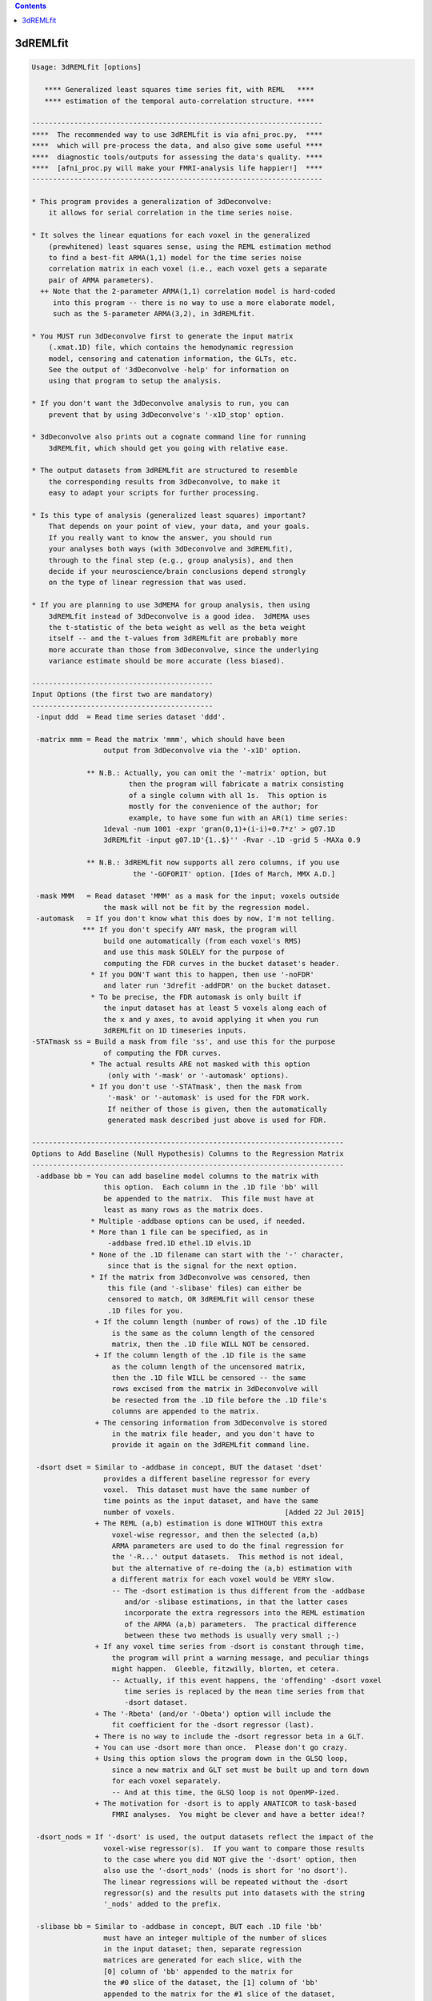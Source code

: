 .. contents:: 
    :depth: 4 

*********
3dREMLfit
*********

.. code-block:: none

    Usage: 3dREMLfit [options]
    
       **** Generalized least squares time series fit, with REML   ****
       **** estimation of the temporal auto-correlation structure. ****
    
    ---------------------------------------------------------------------
    ****  The recommended way to use 3dREMLfit is via afni_proc.py,  ****
    ****  which will pre-process the data, and also give some useful ****
    ****  diagnostic tools/outputs for assessing the data's quality. ****
    ****  [afni_proc.py will make your FMRI-analysis life happier!]  ****
    ---------------------------------------------------------------------
    
    * This program provides a generalization of 3dDeconvolve:
        it allows for serial correlation in the time series noise.
    
    * It solves the linear equations for each voxel in the generalized
        (prewhitened) least squares sense, using the REML estimation method
        to find a best-fit ARMA(1,1) model for the time series noise
        correlation matrix in each voxel (i.e., each voxel gets a separate
        pair of ARMA parameters).
      ++ Note that the 2-parameter ARMA(1,1) correlation model is hard-coded
         into this program -- there is no way to use a more elaborate model,
         such as the 5-parameter ARMA(3,2), in 3dREMLfit.
    
    * You MUST run 3dDeconvolve first to generate the input matrix
        (.xmat.1D) file, which contains the hemodynamic regression
        model, censoring and catenation information, the GLTs, etc.
        See the output of '3dDeconvolve -help' for information on
        using that program to setup the analysis.
    
    * If you don't want the 3dDeconvolve analysis to run, you can
        prevent that by using 3dDeconvolve's '-x1D_stop' option.
    
    * 3dDeconvolve also prints out a cognate command line for running
        3dREMLfit, which should get you going with relative ease.
    
    * The output datasets from 3dREMLfit are structured to resemble
        the corresponding results from 3dDeconvolve, to make it
        easy to adapt your scripts for further processing.
    
    * Is this type of analysis (generalized least squares) important?
        That depends on your point of view, your data, and your goals.
        If you really want to know the answer, you should run
        your analyses both ways (with 3dDeconvolve and 3dREMLfit),
        through to the final step (e.g., group analysis), and then
        decide if your neuroscience/brain conclusions depend strongly
        on the type of linear regression that was used.
    
    * If you are planning to use 3dMEMA for group analysis, then using
        3dREMLfit instead of 3dDeconvolve is a good idea.  3dMEMA uses
        the t-statistic of the beta weight as well as the beta weight
        itself -- and the t-values from 3dREMLfit are probably more
        more accurate than those from 3dDeconvolve, since the underlying
        variance estimate should be more accurate (less biased).
    
    -------------------------------------------
    Input Options (the first two are mandatory)
    -------------------------------------------
     -input ddd  = Read time series dataset 'ddd'.
    
     -matrix mmm = Read the matrix 'mmm', which should have been
                     output from 3dDeconvolve via the '-x1D' option.
    
                 ** N.B.: Actually, you can omit the '-matrix' option, but
                           then the program will fabricate a matrix consisting
                           of a single column with all 1s.  This option is
                           mostly for the convenience of the author; for
                           example, to have some fun with an AR(1) time series:
                     1deval -num 1001 -expr 'gran(0,1)+(i-i)+0.7*z' > g07.1D
                     3dREMLfit -input g07.1D'{1..$}'' -Rvar -.1D -grid 5 -MAXa 0.9
    
                 ** N.B.: 3dREMLfit now supports all zero columns, if you use
                            the '-GOFORIT' option. [Ides of March, MMX A.D.]
    
     -mask MMM   = Read dataset 'MMM' as a mask for the input; voxels outside
                     the mask will not be fit by the regression model.
     -automask   = If you don't know what this does by now, I'm not telling.
                *** If you don't specify ANY mask, the program will
                     build one automatically (from each voxel's RMS)
                     and use this mask SOLELY for the purpose of
                     computing the FDR curves in the bucket dataset's header.
                  * If you DON'T want this to happen, then use '-noFDR'
                     and later run '3drefit -addFDR' on the bucket dataset.
                  * To be precise, the FDR automask is only built if
                     the input dataset has at least 5 voxels along each of
                     the x and y axes, to avoid applying it when you run
                     3dREMLfit on 1D timeseries inputs.
    -STATmask ss = Build a mask from file 'ss', and use this for the purpose
                     of computing the FDR curves.
                  * The actual results ARE not masked with this option
                      (only with '-mask' or '-automask' options).
                  * If you don't use '-STATmask', then the mask from
                      '-mask' or '-automask' is used for the FDR work.
                      If neither of those is given, then the automatically
                      generated mask described just above is used for FDR.
    
    --------------------------------------------------------------------------
    Options to Add Baseline (Null Hypothesis) Columns to the Regression Matrix
    --------------------------------------------------------------------------
     -addbase bb = You can add baseline model columns to the matrix with
                     this option.  Each column in the .1D file 'bb' will
                     be appended to the matrix.  This file must have at
                     least as many rows as the matrix does.
                  * Multiple -addbase options can be used, if needed.
                  * More than 1 file can be specified, as in
                      -addbase fred.1D ethel.1D elvis.1D
                  * None of the .1D filename can start with the '-' character,
                      since that is the signal for the next option.
                  * If the matrix from 3dDeconvolve was censored, then
                      this file (and '-slibase' files) can either be
                      censored to match, OR 3dREMLfit will censor these
                      .1D files for you.
                   + If the column length (number of rows) of the .1D file
                       is the same as the column length of the censored
                       matrix, then the .1D file WILL NOT be censored.
                   + If the column length of the .1D file is the same
                       as the column length of the uncensored matrix,
                       then the .1D file WILL be censored -- the same
                       rows excised from the matrix in 3dDeconvolve will
                       be resected from the .1D file before the .1D file's
                       columns are appended to the matrix.
                   + The censoring information from 3dDeconvolve is stored
                       in the matrix file header, and you don't have to
                       provide it again on the 3dREMLfit command line.
    
     -dsort dset = Similar to -addbase in concept, BUT the dataset 'dset'
                     provides a different baseline regressor for every
                     voxel.  This dataset must have the same number of
                     time points as the input dataset, and have the same
                     number of voxels.                          [Added 22 Jul 2015]
                   + The REML (a,b) estimation is done WITHOUT this extra
                       voxel-wise regressor, and then the selected (a,b)
                       ARMA parameters are used to do the final regression for
                       the '-R...' output datasets.  This method is not ideal,
                       but the alternative of re-doing the (a,b) estimation with
                       a different matrix for each voxel would be VERY slow.
                       -- The -dsort estimation is thus different from the -addbase
                          and/or -slibase estimations, in that the latter cases
                          incorporate the extra regressors into the REML estimation
                          of the ARMA (a,b) parameters.  The practical difference
                          between these two methods is usually very small ;-)
                   + If any voxel time series from -dsort is constant through time,
                       the program will print a warning message, and peculiar things
                       might happen.  Gleeble, fitzwilly, blorten, et cetera.
                       -- Actually, if this event happens, the 'offending' -dsort voxel
                          time series is replaced by the mean time series from that
                          -dsort dataset.
                   + The '-Rbeta' (and/or '-Obeta') option will include the
                       fit coefficient for the -dsort regressor (last).
                   + There is no way to include the -dsort regressor beta in a GLT.
                   + You can use -dsort more than once.  Please don't go crazy.
                   + Using this option slows the program down in the GLSQ loop,
                       since a new matrix and GLT set must be built up and torn down
                       for each voxel separately.
                       -- And at this time, the GLSQ loop is not OpenMP-ized.
                   + The motivation for -dsort is to apply ANATICOR to task-based
                       FMRI analyses.  You might be clever and have a better idea!?
    
     -dsort_nods = If '-dsort' is used, the output datasets reflect the impact of the
                     voxel-wise regressor(s).  If you want to compare those results
                     to the case where you did NOT give the '-dsort' option, then
                     also use the '-dsort_nods' (nods is short for 'no dsort').
                     The linear regressions will be repeated without the -dsort
                     regressor(s) and the results put into datasets with the string
                     '_nods' added to the prefix.
    
     -slibase bb = Similar to -addbase in concept, BUT each .1D file 'bb'
                     must have an integer multiple of the number of slices
                     in the input dataset; then, separate regression
                     matrices are generated for each slice, with the
                     [0] column of 'bb' appended to the matrix for
                     the #0 slice of the dataset, the [1] column of 'bb'
                     appended to the matrix for the #1 slice of the dataset,
                     and so on.  For example, if the dataset has 3 slices
                     and file 'bb' has 6 columns, then the order of use is
                         bb[0] --> slice #0 matrix
                         bb[1] --> slice #1 matrix
                         bb[2] --> slice #2 matrix
                         bb[3] --> slice #0 matrix
                         bb[4] --> slice #1 matrix
                         bb[5] --> slice #2 matrix
    
                 ** If this order is not correct, consider -slibase_sm.
    
                  * Intended to help model physiological noise in FMRI,
                     or other effects you want to regress out that might
                     change significantly in the inter-slice time intervals.
                  * Slices are the 3rd dimension in the dataset storage
                     order -- 3dinfo can tell you what that direction is:
                       Data Axes Orientation:
                         first  (x) = Right-to-Left
                         second (y) = Anterior-to-Posterior
                         third  (z) = Inferior-to-Superior   [-orient RAI]
                     In the above example, the slice direction is from
                     Inferior to Superior, so the columns in the '-slibase'
                     input file should be ordered in that direction as well.
                  * '-slibase' will slow the program down, and make it use
                      a lot more memory (to hold all the matrix stuff).
                *** At this time, 3dSynthesize has no way of incorporating
                      the extra baseline timeseries from -addbase or -slibase.
    
     -slibase_sm bb = Similar to -slibase above, BUT each .1D file 'bb'
                     must be in slice major order (i.e. all slice0 columns
                     come first, then all slice1 columns, etc).
                     For example, if the dataset has 3 slices and file
                     'bb' has 6 columns, then the order of use is
                         bb[0] --> slice #0 matrix, regressor 0
                         bb[1] --> slice #0 matrix, regressor 1
                         bb[2] --> slice #1 matrix, regressor 0
                         bb[3] --> slice #1 matrix, regressor 1
                         bb[4] --> slice #2 matrix, regressor 0
                         bb[5] --> slice #2 matrix, regressor 1
    
                 ** If this order is not correct, consider -slibase.
    
     -usetemp    = Write intermediate stuff to disk, to economize on RAM.
                     Using this option might be necessary to run with
                     '-slibase' and with '-Grid' values above the default,
                     since the program has to store a large number of
                     matrices for such a problem: two for every slice and
                     for every (a,b) pair in the ARMA parameter grid.
                  * '-usetemp' can actually speed the program up, interestingly,
                       even if you have enough RAM to hold all the intermediate
                       matrices needed with '-slibase'.  YMMV :-)
                  * '-usetemp' also writes temporary files to store dataset
                       results, which can help if you are creating multiple large
                       dataset (e.g., -Rfitts and -Rerrts in the same program run).
                  * Temporary files are written to the directory given
                      in environment variable TMPDIR, or in /tmp, or in ./
                      (preference is in that order).
                     + If the program crashes, these files are named
                         REML_somethingrandom, and you might have to
                         delete them manually.
                     + If the program ends normally, it will delete
                         these temporary files before it exits.
                     + Several gigabytes of disk space might be used
                         for this temporary storage!
                  * If the program crashes with a 'malloc failure' type of
                      message, then try '-usetemp' (malloc=memory allocator).
                  * '-usetemp' disables OpenMP multi-CPU usage.
                      Only use this option if you need to, since OpenMP should
                      speed the program up significantly on multi-CPU computers.
    
     -nodmbase   = By default, baseline columns added to the matrix
                     via '-addbase' or '-slibase' or '-dsort' will each have
                     their mean removed (as is done in 3dDeconvolve).  If you
                     do NOT want this operation performed, use '-nodmbase'.
                  * Using '-nodmbase' would make sense if you used
                     '-polort -1' to set up the matrix in 3dDeconvolve, and/or
                     you actually care about the fit coefficients of the extra
                     baseline columns (in which case, don't use '-nobout').
    
    ------------------------------------------------------------------------
    Output Options (at least one must be given; 'ppp' = dataset prefix name)
    ------------------------------------------------------------------------
     -Rvar  ppp  = dataset for REML variance parameters
     -Rbeta ppp  = dataset for beta weights from the REML estimation
                     [similar to the -cbucket output from 3dDeconvolve]
                   * This dataset will contain all the beta weights, for
                       baseline and stimulus regressors alike, unless the
                       '-nobout' option is given -- in that case, this
                       dataset will only get the betas for the stimulus
                       regressors.
     -Rbuck ppp  = dataset for beta + statistics from the REML estimation;
                     also contains the results of any GLT analysis requested
                     in the 3dDeconvolve setup.
                     [similar to the -bucket output from 3dDeconvolve]
                   * This dataset does NOT get the betas (or statistics) of
                       those regressors marked as 'baseline' in the matrix file.
                   * If the matrix file from 3dDeconvolve does not contain
                       'Stim attributes' (which will happen if all inputs
                       to 3dDeconvolve were labeled as '-stim_base'), then
                       -Rbuck won't work, since it is designed to give the
                       statistics for the 'stimuli' and there aren't any matrix
                       columns labeled as being 'stimuli'.
                   * In such a case, to get statistics on the coefficients,
                       you'll have to use '-gltsym' and '-Rglt'; for example,
                       to get t-statistics for all coefficients from #0 to #77:
                          -tout -Rglt Colstats -gltsym 'SYM: Col[[0..77]]' ColGLT
                     where 'Col[3]' is the generic label that refers to matrix
                     column #3, et cetera.
                   * FDR curves for so many statistics (78 in the example)
                       might take a long time to generate!
     -Rglt  ppp  = dataset for beta + statistics from the REML estimation,
                     but ONLY for the GLTs added on the 3dREMLfit command
                     line itself via '-gltsym'; GLTs from 3dDeconvolve's
                     command line will NOT be included.
                   * Intended to give an easy way to get extra contrasts
                       after an earlier 3dREMLfit run.
                   * Use with '-ABfile vvv' to read the (a,b) parameters
                       from the earlier run, where 'vvv' is the '-Rvar'
                       dataset output from that run.
                       [If you didn't save the '-Rvar' file, then it will]
                       [be necessary to redo the REML loop, which is slow]
    
     -fout       = put F-statistics into the bucket dataset
     -rout       = put R^2 statistics into the bucket dataset
     -tout       = put t-statistics into the bucket dataset
                     [if you use -Rbuck and do not give any of -fout, -tout,]
                     [or -rout, then the program assumes -fout is activated.]
     -noFDR      = do NOT add FDR curve data to bucket datasets
                     [FDR curves can take a long time if -tout is used]
    
     -nobout     = do NOT add baseline (null hypothesis) regressor betas
                     to the -Rbeta and/or -Obeta output datasets.
                     ['stimulus' columns are marked in the .xmat.1D matrix ]
                     [file; all other matrix columns are 'baseline' columns]
    
     -Rfitts ppp = dataset for REML fitted model
                     [like 3dDeconvolve, a censored time point gets]
                     [the actual data values from that time index!!]
    
     -Rerrts ppp = dataset for REML residuals = data - fitted model
                     [like 3dDeconvolve,  a censored time]
                     [point gets its residual set to zero]
     -Rwherr ppp = dataset for REML residual, whitened using the
                     estimated ARMA(1,1) correlation matrix of the noise
                     [Note that the whitening matrix used is the inverse  ]
                     [of the Choleski factor of the correlation matrix C; ]
                     [however, the whitening matrix isn't uniquely defined]
                     [(any matrix W with C=inv(W'W) will work), so other  ]
                     [whitening schemes could be used and these would give]
                     [different whitened residual time series datasets.   ]
    
     -gltsym g h = read a symbolic GLT from file 'g' and label it with
                     string 'h'
                    * As in 3dDeconvolve, you can also use the 'SYM:' method
                        to put the definition of the GLT directly on the
                        command line.
                    * The symbolic labels for the stimuli are as provided
                        in the matrix file, from 3dDeconvolve.
                  *** Unlike 3dDeconvolve, you supply the label 'h' for
                        the output coefficients and statistics directly
                        after the matrix specification 'g'.
                    * Like 3dDeconvolve, the matrix generated by the
                        symbolic expression will be printed to the screen
                        unless environment variable AFNI_GLTSYM_PRINT is NO.
                    * These GLTs are in addition to those stored in the
                        matrix file, from 3dDeconvolve.
                    * If you don't create a bucket dataset using one of
                        -Rbuck or -Rglt (or -Obuck / -Oglt), using
                        -gltsym is completely pointless!
                   ** Besides the stimulus labels read from the matrix
                        file (put there by 3dDeconvolve), you can refer
                        to regressor columns in the matrix using the
                        symbolic name 'Col', which collectively means
                        all the columns in the matrix.  'Col' is a way
                        to test '-addbase' and/or '-slibase' regressors
                        for significance; for example, if you have a
                        matrix with 10 columns from 3dDeconvolve and
                        add 2 extra columns to it, then you could use
                          -gltsym 'SYM: Col[[10..11]]' Addons -tout -fout
                        to create a GLT to include both of the added
                        columns (numbers 10 and 11).
                        -- 'Col' cannot be used to test the '-dsort'
                           regressor for significance!
    
    The options below let you get the Ordinary Least SQuares outputs
    (without adjustment for serial correlation), for comparisons.
    These datasets should be essentially identical to the results
    you would get by running 3dDeconvolve (with the '-float' option!):
    
     -Ovar   ppp = dataset for OLSQ st.dev. parameter (kind of boring)
     -Obeta  ppp = dataset for beta weights from the OLSQ estimation
     -Obuck  ppp = dataset for beta + statistics from the OLSQ estimation
     -Oglt   ppp = dataset for beta + statistics from '-gltsym' options
     -Ofitts ppp = dataset for OLSQ fitted model
     -Oerrts ppp = dataset for OLSQ residuals (data - fitted model)
                     [there is no -Owherr option; if you don't]
                     [see why, then think about it for a while]
    
    Note that you don't have to use any of the '-R' options; you could
    use 3dREMLfit just for the '-O' options if you want.  In that case,
    the program will skip the time consuming ARMA(1,1) estimation for
    each voxel, by pretending you used the option '-ABfile =0,0'.
    
    -------------------------------------------------------------------
    The following options control the ARMA(1,1) parameter estimation
    for each voxel time series; normally, you do not need these options
    -------------------------------------------------------------------
     -MAXa am   = Set max allowed AR a parameter to 'am' (default=0.8).
                    The range of a values scanned is   0 .. +am (-POScor)
                                               or is -am .. +am (-NEGcor).
    
     -MAXb bm   = Set max allow MA b parameter to 'bm' (default=0.8).
                    The range of b values scanned is -bm .. +bm.
                   * The largest value allowed for am and bm is 0.9.
                   * The smallest value allowed for am and bm is 0.1.
                   * For a nearly pure AR(1) model, use '-MAXb 0.1'
                   * For a nearly pure MA(1) model, use '-MAXa 0.1'
    
     -Grid pp   = Set the number of grid divisions in the (a,b) grid
                    to be 2^pp in each direction over the range 0..MAX.
                    The default (and minimum) value for 'pp' is 3.
                    Larger values will provide a finer resolution
                    in a and b, but at the cost of some CPU time.
                   * To be clear, the default settings use a grid
                       with 8 divisions in the a direction and 16 in
                       the b direction (since a is non-negative but
                       b can be either sign).
                   * If -NEGcor is used, then '-Grid 3' means 16 divisions
                       in each direction, so that the grid spacing is 0.1
                       if MAX=0.8.  Similarly, '-Grid 4' means 32 divisions
                       in each direction, '-Grid 5' means 64 divisions, etc.
                   * I see no reason why you would ever use a -Grid size
                       greater than 5 (==> parameter resolution = 0.025).
                   * In my limited experiments, there was little appreciable
                       difference in activation maps between '-Grid 3' and
                       '-Grid 5', especially at the group analysis level.
                   * The program is somewhat slower as the -Grid size expands.
                       And uses more memory, to hold various matrices for
                       each (a,b) case.
    
     -NEGcor    = Allows negative correlations to be used; the default
                    is that only positive correlations are searched.
                    When this option is used, the range of a scanned
                    is -am .. +am; otherwise, it is 0 .. +am.
                   * Note that when -NEGcor is used, the number of grid
                       points in the a direction doubles to cover the
                       range -am .. 0; this will slow the program down.
     -POScor    = Do not allow negative correlations.  Since this is
                    the default, you don't actually need this option.
                    [FMRI data doesn't seem to need the modeling  ]
                    [of negative correlations, but you never know.]
    
     -Mfilt mr  = After finding the best fit parameters for each voxel
                    in the mask, do a 3D median filter to smooth these
                    parameters over a ball with radius 'mr' mm, and then
                    use THOSE parameters to compute the final output.
                   * If mr < 0, -mr is the ball radius in voxels,
                       instead of millimeters.
                    [No median filtering is done unless -Mfilt is used.]
    
     -CORcut cc = The exact ARMA(1,1) correlation matrix (for a != 0)
                    has no non-zero entries.  The calculations in this
                    program set correlations below a cutoff to zero.
                    The default cutoff is 0.001, but can be altered with
                    this option.  The usual reason to use this option is
                    to test the sensitivity of the results to the cutoff.
    
     -ABfile ff = Instead of estimating the ARMA(a,b) parameters from the
                    data, read them from dataset 'ff', which should have
                    2 float-valued sub-bricks.
                   * Note that the (a,b) values read from this file will
                       be mapped to the nearest ones on the (a,b) grid
                       before being used to solve the generalized least
                       squares problem.  For this reason, you may want
                       to use '-Grid 5' to make the (a,b) grid finer, if
                       you are not using (a,b) values from a -Rvar file.
                   * Using this option will skip the slowest part of
                       the program, which is the scan for each voxel
                       to find its optimal (a,b) parameters.
                   * One possible application of -ABfile:
                      + save (a,b) using -Rvar in 3dREMLfit
                      + process them in some way (spatial smoothing?)
                      + use these modified values for fitting in 3dREMLfit
                          [you should use '-Grid 5' for such a case]
                   * Another possible application of -ABfile:
                      + use (a,b) from -Rvar to speed up a run with -Rglt
                          when you want to run some more contrast tests.
                   * Special case:
                         -ABfile =0.7,-0.3
                       e.g., means to use a=0.7 and b=-0.3 for all voxels.
                       The program detects this special case by looking for
                       '=' as the first character of the string 'ff' and
                       looking for a comma in the middle of the string.
                       The values of a and b must be in the range -0.9..+0.9.
                     * The purpose of this special case is to facilitate
                         comparison with Software PrograMs that use the same
                         temporal correlation structure for all voxels.
    
     -GOFORIT   = 3dREMLfit checks the regression matrix for tiny singular
                    values (as 3dDeconvolve does).  If the matrix is too
                    close to being rank-deficient, then the program will
                    not proceed.  You can use this option to force the
                    program to continue past such a failed collinearity
                    check, but you MUST check your results to see if they
                    make sense!
                  ** '-GOFORIT' is required if there are all zero columns
                       in the regression matrix.  However, at this time
                       [15 Mar 2010], the all zero columns CANNOT come from
                       the '-slibase' inputs.
                     ** Nor from the '-dsort' inputs.
                  ** If there are all zero columns in the matrix, a number
                       of WARNING messages will be generated as the program
                       pushes forward in the solution of the linear systems.
    
    ---------------------
    Miscellaneous Options
    ---------------------
     -quiet = turn off most progress messages
     -verb  = turn on more progress messages
    
    ==========================================================================
    ===========  Various Notes (as if this help weren't long enough) =========
    ==========================================================================
    
    ------------------
    What is ARMA(1,1)?
    ------------------
    * The correlation coefficient r(k) of noise samples k units apart in time,
        for k >= 1, is given by r(k) = lam * a^(k-1)
        where                   lam  = (b+a)(1+a*b)/(1+2*a*b+b*b)
        (N.B.: lam=a when b=0 -- AR(1) noise has r(k)=a^k for k >= 0)
        (N.B.: lam=b when a=0 -- MA(1) noise has r(k)=b for k=1, r(k)=0 for k>1)
    * lam can be bigger or smaller than a, depending on the sign of b:
        b > 0 means lam > a;  b < 0 means lam < a.
    * What I call (a,b) here is sometimes called (p,q) in the ARMA literature.
    * For a noise model which is the sum of AR(1) and white noise, 0 < lam < a
        (i.e., a > 0  and  -a < b < 0 ).
    * The natural range of a and b is -1..+1.  However, unless -NEGcor is
        given, only non-negative values of a will be used, and only values
        of b that give lam > 0 will be allowed.  Also, the program doesn't
        allow values of a or b to be outside the range -0.9..+0.9.
    * The program sets up the correlation matrix using the censoring and run
        start information saved in the header of the .xmat.1D matrix file, so
        that the actual correlation matrix used will not always be Toeplitz.
    * The 'Rvar' dataset has 5 sub-bricks with variance parameter estimates:
        #0 = a = factor by which correlations decay from lag k to lag k+1
        #1 = b parameter
        #2 = lam (see the formula above) = correlation at lag 1
        #3 = standard deviation of ARMA(1,1) noise in that voxel
        #4 = -log(REML likelihood function) = optimized function at (a,b)
    * The 'Rbeta' dataset has the beta (model fit) parameters estimates
        computed from the pre-whitened time series data in each voxel,
        as in 3dDeconvolve's '-cbucket' output, in the order in which
        they occur in the matrix.  -addbase and -slibase and -dsort beta
        values come last in this file.
       [The '-nobout' option will disable output of baseline parameters.]
    * The 'Rbuck' dataset has the beta parameters and their statistics
        mixed together, as in 3dDeconvolve's '-bucket' output.
    
    -------------------------------------------------------------------
    What is REML = REsidual (or REstricted) Maximum Likelihood, anyway?
    -------------------------------------------------------------------
    * Ordinary Least SQuares (which assumes the noise correlation matrix is
        the identity) is consistent for estimating regression parameters,
        but is not consistent for estimating the noise variance if the
        noise is significantly correlated in time ('serial correlation').
    * Maximum likelihood estimation (ML) of the regression parameters and
        variance/correlation together is asymptotically consistent as the
        number of samples goes to infinity, but the variance estimates
        might still have significant bias at a 'reasonable' number of
        data points.
    * REML estimates the variance/correlation parameters in a space
        of residuals -- the part of the data left after the model fit
        is subtracted.  The amusing/cunning part is that the model fit
        used to define the residuals is itself the generalized least
        squares fit where the variance/correlation matrix is the one found
        by the REML fit itself.  This feature makes REML estimation nonlinear,
        and the REML equations are usually solved iteratively, to maximize
        the log-likelihood in the restricted space.  In this program, the
        REML function is instead simply optimized over a finite grid of
        the correlation matrix parameters a and b.  The matrices for each
        (a,b) pair are pre-calculated in the setup phase, and then are
        re-used in the voxel loop.  The purpose of this grid-based method
        is speed -- optimizing iteratively to a highly accurate (a,b)
        estimation for each voxel would be very time consuming, and pretty
        pointless.  If you are concerned about the sensitivity of the
        results to the resolution of the (a,b) grid, you can use the
        '-Grid 5' option to increase this resolution and see if your
        activation maps change significantly.  In test cases, the resulting
        betas and statistics have not changed appreciably between '-Grid 3'
        and '-Grid 5'; however, you might want to test this on your own data
        (just for fun).
    * REML estimates of the variance/correlation parameters are still
        biased, but are generally significantly less biased than ML estimates.
        Also, the regression parameters (betas) should be estimated somewhat
        more accurately (i.e., with smaller variance than OLSQ).  However,
        this effect is generally small in FMRI data, and probably won't affect
        your group results noticeably (if you don't carry parameter variance
        estimates to the inter-subject analysis).
    * After the (a,b) parameters are estimated, then the solution to the
        linear system is available via Generalized Least SQuares; that is,
        via pre-whitening using the Choleski factor of the estimated
        variance/covariance matrix.
    * In the case with b=0 (that is, AR(1) correlations), and if there are
        no time gaps (no censoring, no run breaks), then it is possible to
        directly estimate the a parameter without using REML.  This program
        does not implement such a method (e.g., the Yule-Walker equation).
        The reason why should be obvious.
    
    ----------------
    Other Commentary
    ----------------
    * Again: the ARMA(1,1) parameters 'a' (AR) and 'b' (MA) are estimated
        only on a discrete grid, for the sake of CPU time.
    * Each voxel gets a separate pair of 'a' and 'b' parameters.
        There is no option to estimate global values for 'a' and 'b'
        and use those for all voxels.  Such an approach might be called
        'elementary school statistics' by some people.
    * OLSQ = Ordinary Least SQuares; these outputs can be used to compare
             the REML/GLSQ estimations with the simpler OLSQ results
             (and to test this program vs. 3dDeconvolve).
    * GLSQ = Generalized Least SQuares = estimated linear system solution
             taking into account the variance/covariance matrix of the noise.
    * The '-matrix' file must be from 3dDeconvolve; besides the regression
        matrix itself, the header contains the stimulus labels, the GLTs,
        the censoring information, etc.
    * If you don't actually want the OLSQ results from 3dDeconvolve, you can
        make that program stop after the X matrix file is written out by using
        the '-x1D_stop' option, and then running 3dREMLfit; something like this:
          3dDeconvolve -bucket Fred -nodata 800 2.5 -x1D_stop ...
          3dREMLfit -matrix Fred.xmat.1D -input ...
        In the above example, no 3D dataset is input to 3dDeconvolve, so as to
        avoid the overhead of having to read it in for no reason.  Instead,
        the '-nodata 800 2.5' option is used to setup the time series of the
        desired length (corresponding to the real data's length, here 800 points),
        and the appropriate TR (here, 2.5 seconds).  This will properly establish
        the size and timing of the matrix file.
    * The bucket output datasets are structured to mirror the output
        from 3dDeconvolve with the default options below:
          -nobout -full_first
        Note that you CANNOT use options like '-bout', '-nocout', and
        '-nofull_first' with 3dREMLfit -- the bucket datasets are ordered
        the way they are and you'll just have to live with it.
    * If the 3dDeconvolve matrix generation step did NOT have any non-base
        stimuli (i.e., everything was '-stim_base'), then there are no 'stimuli'
        in the matrix file.  In that case, since by default 3dREMLfit doesn't
        compute statistics of baseline parameters, to get statistics you will
        have to use the '-gltsym' option here, specifying the desired column
        indexes with the 'Col[]' notation, and then use '-Rglt' to get these
        values saved somewhere (since '-Rbuck' won't work if there are no
        'Stim attributes').
    * All output datasets are in float format [i.e., no '-short' option].
        Internal calculations are done in double precision.
    * If the regression matrix (including any added columns from '-addbase'
        or '-slibase') is rank-deficient (e.g., has collinear columns),
        then the program will print a message something like
          ** ERROR: X matrix has 1 tiny singular value -- collinearity
        The program will NOT continue past this type of error, unless
        the '-GOFORIT' option is used.  You should examine your results
        carefully to make sure they are reasonable (e.g., look at
        the fitted model overlay on the input time series).
    * Despite my best efforts, this program is somewhat slow.
        Partly because it solves many linear systems for each voxel,
        trying to find the 'best' ARMA(1,1) pre-whitening matrix.
        However, a careful choice of algorithms for solving the linear
        systems (QR method, sparse matrix operations, etc.) and some
        other code optimizations should make running 3dREMLfit tolerable.
        Depending on the matrix and the options, you might expect CPU time
        to be about 2..5 times that of the corresponding 3dDeconvolve run.
        (Slower than that if you use '-slibase' and/or '-Grid 5', however.)
    
    ---------------------------------------------------------------
    How 3dREMLfit handles all zero columns in the regression matrix
    ---------------------------------------------------------------
    * One salient (to the user) difference from 3dDeconvolve is how
        3dREMLfit deals with the beta weight from an all zero column when
        computing a statistic (e.g., a GLT).  The beta weight will simply
        be ignored, and its entry in the GLT matrix will be set to zero.
        Any all zero rows in the GLT matrix are then removed.  For example,
        the 'Full_Fstat' for a model with 3 beta weights is computed from
        the GLT matrix [ 1 0 0 ]
                       [ 0 1 0 ]
                       [ 0 0 1 ].  If the last beta weight corresponds to
        an all zero column, then the matrix becomes [ 1 0 0 ]
                                                    [ 0 1 0 ]
                                                    [ 0 0 0 ], and then
        then last row is omitted.  This excision reduces the number of
        numerator degrees of freedom in this test from 3 to 2.  The net
        effect is that the F-statistic will be larger than in 3dDeconvolve,
        which does not modify the GLT matrix (or its equivalent).
     * A similar adjustment is made to denominator degrees of freedom, which
        is usually n-m, where n=# of data points and m=# of regressors.
        3dDeconvolve counts all zero regressors in with m, but 3dREMLfit
        does not.  The net effect is again to (slightly) increase F-statistic
        values over the equivalent 3dDeconvolve computation.
    
    -----------------------------------------------------------
    To Dream the Impossible Dream, to Write the Uncodeable Code
    -----------------------------------------------------------
    * Add options for -iresp/-sresp for -stim_times.
    * Prevent Daniel Glen from referring to this program as 3dARMAgeddon.
    * Establish incontrovertibly the nature of quantum mechanical observation.
    * Create an iPad version of the AFNI software suite.
    
    ----------------------------------------------------------
    * For more information, see the contents of
        https://afni.nimh.nih.gov/pub/dist/doc/misc/3dREMLfit/
      which includes comparisons of 3dDeconvolve and 3dREMLfit
      activations (individual subject and group maps), and an
      outline of the mathematics implemented in this program.
    ----------------------------------------------------------
    
    ============================
    == RWCox - July-Sept 2008 ==
    ============================
    
     =========================================================================
    * This binary version of 3dREMLfit is compiled using OpenMP, a semi-
       automatic parallelizer software toolkit, which splits the work across
       multiple CPUs/cores on the same shared memory computer.
    * OpenMP is NOT like MPI -- it does not work with CPUs connected only
       by a network (e.g., OpenMP doesn't work with 'cluster' setups).
    * For implementation and compilation details, please see
       https://afni.nimh.nih.gov/pub/dist/doc/misc/OpenMP.html
    * The number of CPU threads used will default to the maximum number on
       your system.  You can control this value by setting environment variable
       OMP_NUM_THREADS to some smaller value (including 1).
    * Un-setting OMP_NUM_THREADS resets OpenMP back to its default state of
       using all CPUs available.
       ++ However, on some systems, it seems to be necessary to set variable
          OMP_NUM_THREADS explicitly, or you only get one CPU.
       ++ On other systems with many CPUS, you probably want to limit the CPU
          count, since using more than (say) 16 threads is probably useless.
    * You must set OMP_NUM_THREADS in the shell BEFORE running the program,
       since OpenMP queries this variable BEFORE the program actually starts.
       ++ You can't usefully set this variable in your ~/.afnirc file or on the
          command line with the '-D' option.
    * How many threads are useful?  That varies with the program, and how well
       it was coded.  You'll have to experiment on your own systems!
    * The number of CPUs on this particular computer system is ...... 8.
    * The maximum number of CPUs that will be used is now set to .... 8.
    * The REML matrix setup and REML voxel ARMA(1,1) estimation loops are
       parallelized, across (a,b) parameter sets and across voxels, respectively.
    * The GLSQ and OLSQ loops are not parallelized. They are usually much
       faster than the REML voxel loop, and so I made no effort to speed
       these up (now and forever).
    * '-usetemp' disables OpenMP multi-CPU usage, since the file I/O for
       saving and restoring various matrices and results is not easily
       parallelized.  To get OpenMP speedup for large problems (just where
       you want it), you'll need a lot of RAM.
     =========================================================================
    
    ++ Compile date = Nov  9 2017 {AFNI_17.3.03:macosx_10.7_local}
